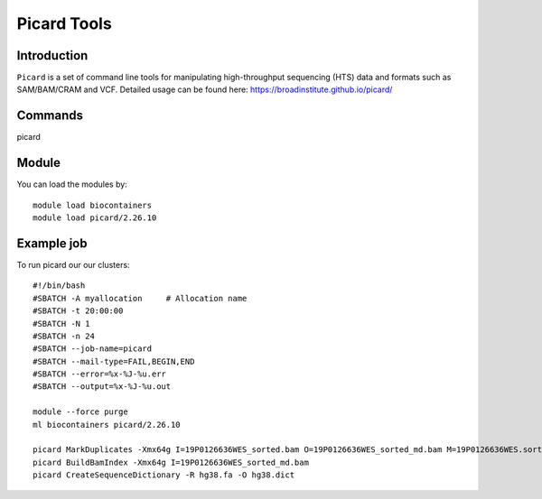 .. _backbone-label:  

Picard Tools
============================== 

Introduction
~~~~~~~
``Picard`` is a set of command line tools for manipulating high-throughput sequencing (HTS) data and formats such as SAM/BAM/CRAM and VCF. 
Detailed usage can be found here: https://broadinstitute.github.io/picard/



Commands
~~~~~~
picard

Module
~~~~~~~
You can load the modules by::

    module load biocontainers
    module load picard/2.26.10 

Example job
~~~~~~
To run picard our our clusters::

    #!/bin/bash
    #SBATCH -A myallocation     # Allocation name 
    #SBATCH -t 20:00:00
    #SBATCH -N 1
    #SBATCH -n 24
    #SBATCH --job-name=picard
    #SBATCH --mail-type=FAIL,BEGIN,END
    #SBATCH --error=%x-%J-%u.err
    #SBATCH --output=%x-%J-%u.out

    module --force purge
    ml biocontainers picard/2.26.10 
    
    picard MarkDuplicates -Xmx64g I=19P0126636WES_sorted.bam O=19P0126636WES_sorted_md.bam M=19P0126636WES.sorted.markdup.txt REMOVE_DUPLICATES=true
    picard BuildBamIndex -Xmx64g I=19P0126636WES_sorted_md.bam
    picard CreateSequenceDictionary -R hg38.fa -O hg38.dict
